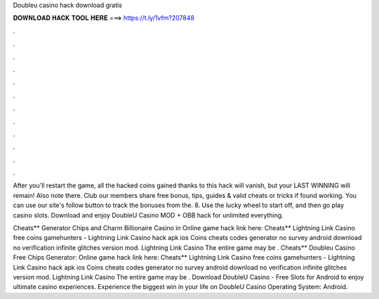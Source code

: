 Doubleu casino hack download gratis



𝐃𝐎𝐖𝐍𝐋𝐎𝐀𝐃 𝐇𝐀𝐂𝐊 𝐓𝐎𝐎𝐋 𝐇𝐄𝐑𝐄 ===> https://t.ly/1vfm?207848



.



.



.



.



.



.



.



.



.



.



.



.

After you'll restart the game, all the hacked coins gained thanks to this hack will vanish, but your LAST WINNING will remain! Also note there. Club our members share free bonus, tips, guides & valid cheats or tricks if found working. You can use our site's follow button to track the bonuses from the. 8. Use the lucky wheel to start off, and then go play casino slots. Download and enjoy DoubleU Casino MOD + OBB hack for unlimited everything.

Cheats** Generator Chips and Charm Billionaire Casino in Online game hack link here:  Cheats** Lightning Link Casino free coins gamehunters - Lightning Link Casino hack apk ios Coins cheats codes generator no survey android download no verification infinite glitches version mod. Lightning Link Casino The entire game may be . Cheats** Doubleu Casino Free Chips Generator: Online game hack link here:  Cheats** Lightning Link Casino free coins gamehunters - Lightning Link Casino hack apk ios Coins cheats codes generator no survey android download no verification infinite glitches version mod. Lightning Link Casino The entire game may be . Download DoubleU Casino - Free Slots for Android to enjoy ultimate casino experiences. Experience the biggest win in your life on DoubleU Casino Operating System: Android.
